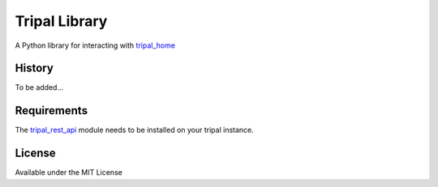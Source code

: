 Tripal Library
==================

.. image:: https://travis-ci.org/abretaud/python-tripal.svg?branch=master
    :target: https://travis-ci.org/abretaud/python-tripal

.. image:: https://readthedocs.org/projects/python-tripal/badge/?version=latest
    :target: http://python-tripal.readthedocs.io/en/latest/?badge=latest
    :alt: Documentation Status

A Python library for interacting with tripal_home_

.. _tripal_home: http://tripal.info/

History
-------

To be added...

Requirements
------------

The tripal_rest_api_ module needs to be installed on your tripal instance.

.. _tripal_rest_api: http://github.com/abretaud/tripal_rest_api

License
-------

Available under the MIT License
